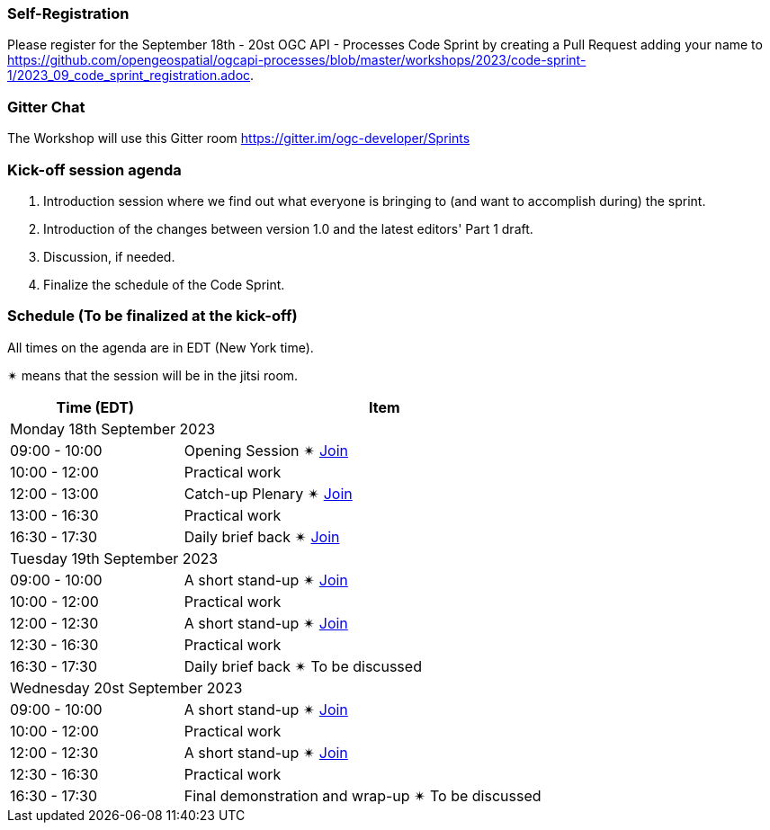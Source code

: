 === Self-Registration

Please register for the September 18th - 20st OGC API - Processes Code Sprint by creating a Pull Request adding your name to https://github.com/opengeospatial/ogcapi-processes/blob/master/workshops/2023/code-sprint-1/2023_09_code_sprint_registration.adoc.

=== Gitter Chat

The Workshop will use this Gitter room https://gitter.im/ogc-developer/Sprints

=== Kick-off session agenda

. Introduction session where we find out what everyone is bringing to (and want to accomplish during) the sprint.
. Introduction of the changes between version 1.0 and the latest editors' Part 1 draft.
. Discussion, if needed.
. Finalize the schedule of the Code Sprint.

=== Schedule (To be finalized at the kick-off)

All times on the agenda are in EDT (New York time).

&#10036; means that the session will be in the jitsi room.

[cols="3,7",width="75%",options="header",align="center"]
|===
|Time (EDT) | Item 
2+| Monday 18th September 2023
| 09:00 - 10:00 | Opening Session &#10036; https://www4.gotomeeting.com/join/215316293[Join]

| 10:00 - 12:00 | Practical work

| 12:00 - 13:00 | Catch-up Plenary &#10036; https://www4.gotomeeting.com/join/114950445[Join]

| 13:00 - 16:30 | Practical work

| 16:30 - 17:30 | Daily brief back &#10036; https://www4.gotomeeting.com/join/406703461[Join]

2+| Tuesday 19th September 2023

| 09:00 - 10:00 | A short stand-up &#10036; https://www4.gotomeeting.com/join/830601005[Join]

| 10:00 - 12:00 | Practical work

| 12:00 - 12:30 | A short stand-up  &#10036; https://www4.gotomeeting.com/join/644425061[Join]

| 12:30 - 16:30 | Practical work

| 16:30 - 17:30 | Daily brief back &#10036; To be discussed

2+| Wednesday 20st September 2023

| 09:00 - 10:00 | A short stand-up &#10036; https://www4.gotomeeting.com/join/487350701[Join]

| 10:00 - 12:00 | Practical work

| 12:00 - 12:30 | A short stand-up  &#10036; https://www4.gotomeeting.com/join/624154357[Join]

| 12:30 - 16:30 | Practical work

| 16:30 - 17:30 | Final demonstration and wrap-up &#10036; To be discussed

|===

